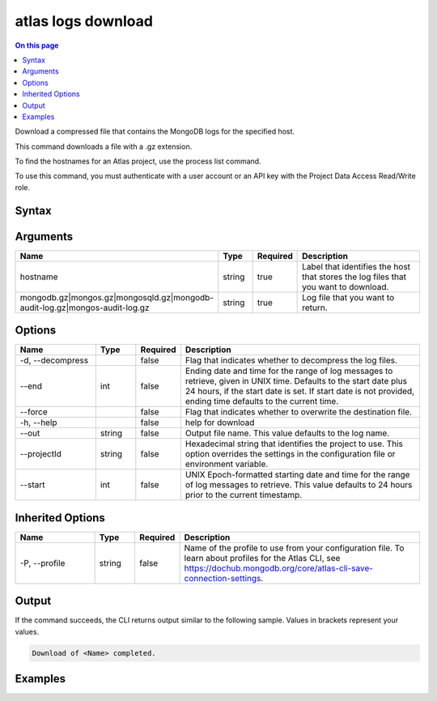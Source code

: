 .. _atlas-logs-download:

===================
atlas logs download
===================

.. default-domain:: mongodb

.. contents:: On this page
   :local:
   :backlinks: none
   :depth: 1
   :class: singlecol

Download a compressed file that contains the MongoDB logs for the specified host.

This command downloads a file with a .gz extension.

To find the hostnames for an Atlas project, use the process list command.

To use this command, you must authenticate with a user account or an API key with the Project Data Access Read/Write role.

Syntax
------

.. code-block::
   :caption: Command Syntax

   atlas logs download <hostname> <mongodb.gz|mongos.gz|mongosqld.gz|mongodb-audit-log.gz|mongos-audit-log.gz> [options]

.. Code end marker, please don't delete this comment

Arguments
---------

.. list-table::
   :header-rows: 1
   :widths: 20 10 10 60

   * - Name
     - Type
     - Required
     - Description
   * - hostname
     - string
     - true
     - Label that identifies the host that stores the log files that you want to download.
   * - mongodb.gz|mongos.gz|mongosqld.gz|mongodb-audit-log.gz|mongos-audit-log.gz
     - string
     - true
     - Log file that you want to return.

Options
-------

.. list-table::
   :header-rows: 1
   :widths: 20 10 10 60

   * - Name
     - Type
     - Required
     - Description
   * - -d, --decompress
     - 
     - false
     - Flag that indicates whether to decompress the log files.
   * - --end
     - int
     - false
     - Ending date and time for the range of log messages to retrieve, given in UNIX time. Defaults to the start date plus 24 hours, if the start date is set. If start date is not provided, ending time defaults to the current time.
   * - --force
     - 
     - false
     - Flag that indicates whether to overwrite the destination file.
   * - -h, --help
     - 
     - false
     - help for download
   * - --out
     - string
     - false
     - Output file name. This value defaults to the log name.
   * - --projectId
     - string
     - false
     - Hexadecimal string that identifies the project to use. This option overrides the settings in the configuration file or environment variable.
   * - --start
     - int
     - false
     - UNIX Epoch-formatted starting date and time for the range of log messages to retrieve. This value defaults to 24 hours prior to the current timestamp.

Inherited Options
-----------------

.. list-table::
   :header-rows: 1
   :widths: 20 10 10 60

   * - Name
     - Type
     - Required
     - Description
   * - -P, --profile
     - string
     - false
     - Name of the profile to use from your configuration file. To learn about profiles for the Atlas CLI, see `https://dochub.mongodb.org/core/atlas-cli-save-connection-settings <https://dochub.mongodb.org/core/atlas-cli-save-connection-settings>`__.

Output
------

If the command succeeds, the CLI returns output similar to the following sample. Values in brackets represent your values.

.. code-block::

   Download of <Name> completed.
   

Examples
--------

.. code-block::
   :copyable: false

   # Download the mongodb log file from the host atlas-123abc-shard-00-00.111xx.mongodb.net for the project with the ID 5e2211c17a3e5a48f5497de3:
   atlas logs download  atlas-123abc-shard-00-00.111xx.mongodb.net mongodb.gz --projectId 5e2211c17a3e5a48f5497de3
